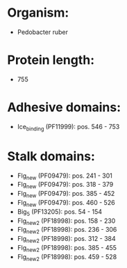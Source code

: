* Organism:
- Pedobacter ruber
* Protein length:
- 755
* Adhesive domains:
- Ice_binding (PF11999): pos. 546 - 753
* Stalk domains:
- Flg_new (PF09479): pos. 241 - 301
- Flg_new (PF09479): pos. 318 - 379
- Flg_new (PF09479): pos. 385 - 452
- Flg_new (PF09479): pos. 460 - 526
- Big_5 (PF13205): pos. 54 - 154
- Flg_new_2 (PF18998): pos. 158 - 230
- Flg_new_2 (PF18998): pos. 236 - 306
- Flg_new_2 (PF18998): pos. 312 - 384
- Flg_new_2 (PF18998): pos. 385 - 455
- Flg_new_2 (PF18998): pos. 459 - 528

